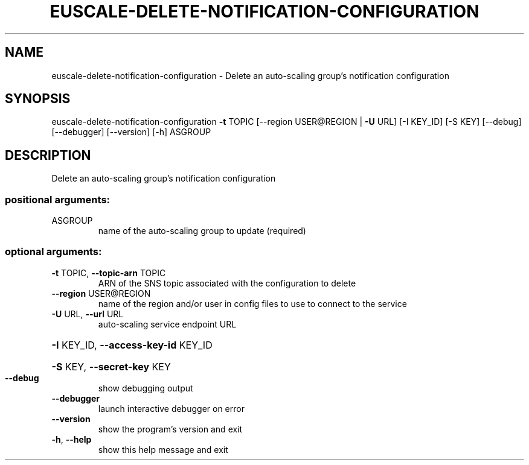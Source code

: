 .\" DO NOT MODIFY THIS FILE!  It was generated by help2man 1.41.2.
.TH EUSCALE-DELETE-NOTIFICATION-CONFIGURATION "1" "August 2013" "euca2ools 3.0.1" "User Commands"
.SH NAME
euscale-delete-notification-configuration \- Delete an auto-scaling group's notification configuration
.SH SYNOPSIS
euscale\-delete\-notification\-configuration \fB\-t\fR TOPIC
[\-\-region USER@REGION | \fB\-U\fR URL]
[\-I KEY_ID] [\-S KEY]
[\-\-debug] [\-\-debugger]
[\-\-version] [\-h]
ASGROUP
.SH DESCRIPTION
Delete an auto\-scaling group's notification configuration
.SS "positional arguments:"
.TP
ASGROUP
name of the auto\-scaling group to update (required)
.SS "optional arguments:"
.TP
\fB\-t\fR TOPIC, \fB\-\-topic\-arn\fR TOPIC
ARN of the SNS topic associated with the configuration
to delete
.TP
\fB\-\-region\fR USER@REGION
name of the region and/or user in config files to use
to connect to the service
.TP
\fB\-U\fR URL, \fB\-\-url\fR URL
auto\-scaling service endpoint URL
.HP
\fB\-I\fR KEY_ID, \fB\-\-access\-key\-id\fR KEY_ID
.HP
\fB\-S\fR KEY, \fB\-\-secret\-key\fR KEY
.TP
\fB\-\-debug\fR
show debugging output
.TP
\fB\-\-debugger\fR
launch interactive debugger on error
.TP
\fB\-\-version\fR
show the program's version and exit
.TP
\fB\-h\fR, \fB\-\-help\fR
show this help message and exit
